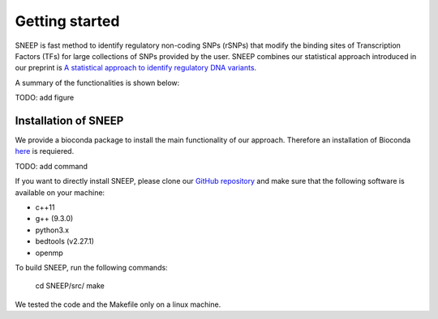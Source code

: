 ===============
Getting started
===============

SNEEP is fast method to identify regulatory non-coding SNPs (rSNPs) that modify the binding sites of Transcription Factors (TFs) for large collections of SNPs provided by the user. SNEEP combines our statistical approach introduced in our preprint is `A statistical approach to identify regulatory DNA variants <https://www.biorxiv.org/content/10.1101/2023.01.31.526404v1>`_.

A summary of the functionalities is shown below:

TODO: add figure

Installation of SNEEP
=======================
We provide a bioconda package to install the main functionality of our approach. Therefore an installation of  Bioconda `here <https://bioconda.github.io/>`_ is requiered. 

TODO: add command

If you want to directly install SNEEP, please clone our `GitHub repository <https://github.com/SchulzLab/SNEEP/>`_ and make sure that the following software is available on your machine: 

- c++11 
- g++ (9.3.0)
- python3.x
- bedtools (v2.27.1)
- openmp

To build SNEEP, run the following commands: 


  cd SNEEP/src/
  make


We tested the code and the Makefile only on a linux machine. 
